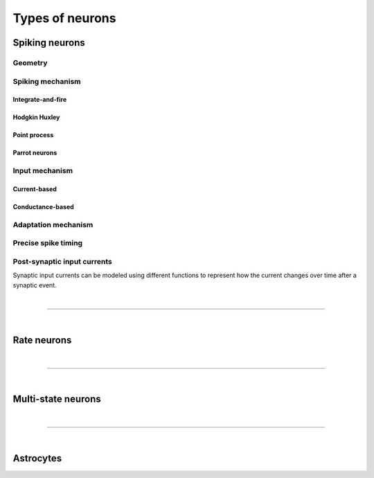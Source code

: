 .. _types_neurons:

Types of neurons
================

.. {% for items in tag_dict %}
   {% if items.tag == "integrate-and-fire" %}
   {% for item in items.models | sort %}
   * :doc:`/models/{{ item | replace(".html", "") }}`
   {% endfor %}
   {% endif %}
   {% endfor %}


.. grid::
   :gutter: 1

   .. grid-item-card::
     :columns: 3
     :class-item: sd-text-center
     :link: spiking_neurons
     :link-type: ref

     .. image:: /static/img/spiking_neurons.svg


   .. grid-item-card::
     :columns: 3
     :class-item: sd-text-center
     :link: rate_neurons
     :link-type: ref


     .. image:: /static/img/rate_neurons.svg


   .. grid-item-card::
     :columns: 3
     :class-item: sd-text-center
     :link: multistate
     :link-type: ref


     .. image:: /static/img/multistate.svg


   .. grid-item-card::
     :columns: 3
     :class-item: sd-text-center
     :link: neuron_astrocyte
     :link-type: ref


     .. image:: /static/img/astrocyte.svg


.. _spiking_neurons:

Spiking neurons
---------------


Geometry
~~~~~~~~

.. grid:: 1 2 2 2

   .. grid-item::
      :columns: 2

      .. image:: /static/img/point_neurons_nn.svg

   .. grid-item:: Point neurons
      :columns: 4

      The most common type of neuron model in NEST.
      Point neurons are simplified models of biological neurons that represent
      the neuron as a single point where all inputs are processed,
      without considering their complex structure (such as dendrites and axons).


   .. grid-item::
      :columns: 2

      .. image:: /static/img/mc_neurons_nn.svg

   .. grid-item:: Multi-compartment neurons
      :columns: 4

      Neurons are subdivided into multiple compartments, like soma, dendrite, and axon, in which inputs can be received
      across all components.
      .. NEAT

      .. dropdown:: Multi-compartment neurons

         * iaf_cond_alpha_mc – Multi-compartment conductance-based leaky integrate-and-fire neuron model
         * pp_cond_exp_mc_urbanczik – Two-compartment point process neuron with conductance-based synapses
         * cm_default – A neuron model with user-defined dendrite structure. Currently, AMPA, GABA or AMPA+NMDA receptors.




Spiking mechanism
~~~~~~~~~~~~~~~~~

Integrate-and-fire
^^^^^^^^^^^^^^^^^^

.. grid:: 1 2 2 2

   .. grid-item::
      :columns: 2
      :class: sd-d-flex-row sd-align-major-center

      .. image::  /static/img/integrate_and_fire_nn.svg

   .. grid-item::
      :columns: 10

      .. tab-set::

        .. tab-item:: General info
          :selected:

          The neuron's membrane potential integrates incoming synaptic inputs over time.
          When the membrane potential reaches a certain threshold,
          the neuron "fires" an action potential

        .. tab-item:: Technical details

          * :ref:`exact_integration`
          * :doc:`/model_details/IAF_Integration_Singularity`

Hodgkin Huxley
^^^^^^^^^^^^^^

.. grid:: 1 2 2 2

   .. grid-item::
      :columns: 2
      :class: sd-d-flex-row sd-align-major-center

      .. image::  /static/img/hodgkinhuxley_nn.svg

   .. grid-item::
      :columns: 10

      .. tab-set::

          .. tab-item:: General info
            :selected:

            Hodgkin-Huxley model provides a detailed representation of the electrical
            activity of neurons by explicitly modeling the ionic currents through
            voltage-gated sodium and potassium channels, along with a leak current.
            This model is particularly useful for studying the detailed mechanisms of action potential generation and propagation,

            .. dropdown:: Hodgkin Huxley neurons

               * hh_cond_beta_gap_traub – Hodgkin-Huxley neuron with gap junction support and beta function synaptic conductances
               * hh_cond_exp_traub – Hodgkin-Huxley model for Brette et al (2007) review
               * hh_psc_alpha – Hodgkin-Huxley neuron model
               * hh_psc_alpha_clopath – Hodgkin-Huxley neuron model with support for Clopath plasticity
               * hh_psc_alpha_gap – Hodgkin-Huxley neuron model with gap-junction support

          .. tab-item:: Technical details

            * :doc:`/model_details/hh_details`

Point process
^^^^^^^^^^^^^

.. grid:: 1 2 2 2

   .. grid-item::
      :columns: 2
      :class: sd-d-flex-row sd-align-major-center

      .. image::  /static/img/point_process_nn.svg

   .. grid-item::
      :columns: 10

      a spike-response model with escape-noise?

      .. dropdown:: Point process

        pp_cond_exp_mc_urbanczik – Two-compartment point process neuron with conductance-based synapses

        pp_psc_delta – Point process neuron with leaky integration of delta-shaped PSCs


Parrot neurons
^^^^^^^^^^^^^^

.. grid:: 1 2 2 2

   .. grid-item::
      :columns: 2
      :class: sd-d-flex-row sd-align-major-center

      .. image:: /static/img/parrot_neurons_nn.svg

   .. grid-item::
      :columns: 10

      Neurons that repeat incoming spikes. Applications:

      .. dropdown:: Parrot neurons

        parrot_neuron – Neuron that repeats incoming spikes

        parrot_neuron_ps – Neuron that repeats incoming spikes - precise spike timing version



Input mechanism
~~~~~~~~~~~~~~~

Current-based
^^^^^^^^^^^^^

.. grid:: 1 2 2 2

   .. grid-item::
     :columns: 2
     :class: sd-d-flex-row sd-align-major-center

     .. image::  /static/img/current_based_nn.svg

   .. grid-item::
     :columns: 10

     NEST convention: ``psc`` (aka CUBA)

     Synaptic inputs are represented as fixed currents (I) injected into the neuron.
     These currents are independent of the membrane potential
     and are directly added to the neuron's equation governing voltage dynamics.
     Computationally less intensive than conductance-based models.

Conductance-based
^^^^^^^^^^^^^^^^^

.. grid:: 1 2 2 2

   .. grid-item::
     :columns: 2
     :class: sd-d-flex-row sd-align-major-center

     .. image::  /static/img/conductance_based_nn.svg

   .. grid-item::
     :columns: 10

     NEST convention: ``cond`` (aka COBA)

     Synaptic inputs are represented as changes in membrane conductance (`g`).
     These changes depend on the opening and closing of ion channels,
     which are often modeled based on voltage or neurotransmitter binding.
     These models capture more realistic synaptic behavior, as they account for the varying impact of
     synaptic inputs depending on the membrane potential, which can change over time.

Adaptation mechanism
~~~~~~~~~~~~~~~~~~~~


.. grid::

  .. grid-item::
      :columns: 2
      :class: sd-d-flex-row sd-align-major-center

      .. image:: /static/img/adaptive_threshold_ nn.svg

  .. grid-item::
      :columns: 10

      .. tab-set::

        .. tab-item:: General info
            :selected:


            Unlike a fixed threshold, an adaptive threshold increases temporarily following each spike and
            gradually returns to its baseline value over time. This mechanism models phenomena
            such as spike-frequency adaptation, where a neuron's responsiveness decreases with sustained
            high-frequency input, allowing for more realistic simulations of neuronal behavior.

            .. dropdown:: Adaptive threshold

                  * aeif_cond_alpha – Conductance based exponential integrate-and-fire neuron model
                  * aeif_cond_alpha_astro – Conductance based exponential integrate-and-fire neuron model with support for neuron-astrocyte interactions
                  * aeif_cond_alpha_multisynapse – Conductance based adaptive exponential integrate-and-fire neuron model
                  * aeif_cond_beta_multisynapse – Conductance based adaptive exponential integrate-and-fire neuron model
                  * aeif_cond_exp – Conductance based exponential integrate-and-fire neuron model
                  * aeif_psc_alpha – Current-based exponential integrate-and-fire neuron model
                  * aeif_psc_delta – Current-based adaptive exponential integrate-and-fire neuron model with delta synapse
                  * aeif_psc_delta_clopath – Adaptive exponential integrate-and-fire neuron
                  * aeif_psc_exp – Current-based exponential integrate-and-fire neuron model
                  * amat2_psc_exp – Non-resetting leaky integrate-and-fire neuron model with exponential PSCs and adaptive threshold
                  * mat2_psc_exp – Non-resetting leaky integrate-and-fire neuron model with exponential PSCs and adaptive threshold
                  * ht_neuron – Neuron model after Hill & Tononi (2005)


        .. tab-item:: Technical details

           * :doc:`/model_details/aeif_models_implementation`

Precise spike timing
~~~~~~~~~~~~~~~~~~~~


.. grid::

  .. grid-item::
      :columns: 2
      :class: sd-d-flex-row sd-align-major-center

      .. image:: /static/img/precise_nn.svg

  .. grid-item::

      NEST convention: ``ps``

      More computataionally heavy, but provide better resolution to spike times than a non-precise model.
      See :ref:`our guide on precise spike timing <sim_precise_spike_times>`.

      .. dropdown:: Precise spike timing

         * iaf_psc_alpha_ps – Current-based leaky integrate-and-fire neuron with alpha-shaped postsynaptic currents using regula falsi method for approximation of threshold crossing
         * iaf_psc_exp_ps – Current-based leaky integrate-and-fire neuron with exponential-shaped postsynaptic currents using regula falsi method for approximation of threshold crossing

         * iaf_psc_exp_ps_lossless – Current-based leaky integrate-and-fire neuron with exponential-shaped postsynaptic currents predicting the exact number of spikes using a state space analysis
         * iaf_psc_delta_ps – Current-based leaky integrate-and-fire neuron model with delta-shaped postsynaptic currents - precise spike timing version


Post-synaptic input currents
~~~~~~~~~~~~~~~~~~~~~~~~~~~~

Synaptic input currents can be modeled using different functions to represent
how the current changes over time after a synaptic event.

.. grid:: 1 2 2 2

   .. grid-item-card:: Delta
      :columns: 3

      .. image:: /static/img/delta_nn.svg

   .. grid-item-card:: Exp
      :columns: 3

      .. image:: /static/img/exp_nn.svg

   .. grid-item-card:: Alpha
      :columns: 3

      .. image:: /static/img/alpha_nn.svg


   .. grid-item-card:: Beta
      :columns: 3

      .. image:: /static/img/beta_nn.svg


|

----

|


.. _rate_neurons:

Rate neurons
------------

.. grid::

   .. grid-item::
     :columns: 2
     :class: sd-d-flex-row sd-align-major-center

     .. image:: /static/img/rate_neurons_nn.svg

   .. grid-item::

     Rate neurons can approximate biologically realistic neurons but they are also used in artificial learning
     (aka recurrent neural networks RNNs)


     Averaged Activity: Rate neuron models focus on the average level of neural activity over time, rather than individual spikes.
     They are useful for studying steady-state behaviors, population dynamics, and the
     overall flow of information in neural networks without requiring detailed temporal resolution.

.. grid::

   .. grid-item::
      :columns: 2
      :class: sd-d-flex-row sd-align-major-center

      **Input noise**

      .. image:: /static/img/input_noise_nn.svg


   .. grid-item::

     Rate neurons can approximate biologically realistic neurons but they are also used in artificial learning
     (aka recurrent neural networks RNNs)


   .. grid-item::
      :columns: 2
      :class: sd-d-flex-row sd-align-major-center

      **Output noise**

      .. image:: /static/img/output_noise_nn.svg

   .. grid-item::

     Rate neurons can approximate biologically realistic neurons but they are also used in artificial learning
     (aka recurrent neural networks RNNs)


.. grid::

   .. grid-item::
      :columns: 2
      :class: sd-d-flex-row sd-align-major-center

      **Mean-field theory**

      .. image:: /static/img/siegert_neuron_nn.svg

   .. grid-item::


     .. tab-set::

      .. tab-item:: General info
        :selected:

        Mean-field theory

        * siegert neuron

      .. tab-item:: Technical details

        * :doc:`/model_details/siegert_neuron_integration`


.. dropdown:: Rate neurons

   *    rate_neuron_ipn – Base class for rate model with input noise
   *    rate_neuron_opn – Base class for rate model with output noise
   *    rate_transformer_node – Rate neuron that sums up incoming rates and applies a nonlinearity specified via the template
   *    siegert_neuron – model for mean-field analysis of spiking networks
   *    sigmoid_rate – Rate neuron model with sigmoidal gain function
   *    sigmoid_rate_gg_1998 – rate model with sigmoidal gain function
   *    tanh_rate – rate model with hyperbolic tangent non-linearity
   *    threshold_lin_rate – Rate model with threshold-linear gain function
   *    gauss_rate – Rate neuron model with Gaussian gain function
   *    lin_rate – Linear rate model

|

----

|

.. _multistate:

Multi-state neurons
-------------------

.. grid::

   .. grid-item::
     :columns: 2
     :class: sd-d-flex-row sd-align-major-center

     .. image:: /static/img/multistate_nn.svg

   .. grid-item::

     Neurons with two or three states. Simplest neuron models with threshold activation. Binary neurons have
     On / Off behavior   used in theoretical and disease theory.

.. dropdown:: Multi-state neurons

  *   mcculloch_pitts_neuron – Binary deterministic neuron with Heaviside activation function
  *   erfc_neuron – Binary stochastic neuron with complementary error function as activation function
  *   ginzburg_neuron – Binary stochastic neuron with sigmoidal activation function

|

----

|

.. _neuron_astrocyte:

Astrocytes
----------

.. grid::

   .. grid-item::
     :columns: 2
     :class: sd-d-flex-row sd-align-major-center

     .. image:: /static/img/astrocyte_nn.svg

   .. grid-item::

     .. tab-set::

      .. tab-item:: General info
         :selected:

         Astrocytes

         .. dropdown:: Astrocyte models

             * aeif_cond_alpha_astro – Conductance based exponential integrate-and-fire neuron model with support for neuron-astrocyte interactions
             * astrocyte_lr_1994 – An astrocyte model based on Li & Rinzel (1994)
             * sic_connection – Synapse type for astrocyte-neuron connections

      .. tab-item:: Technical details

         * :doc:`/model_details/astrocyte_model_implementation`




.. .. dropdown:: integrate-and-fire (no adaptive threshold, no precise neurons)

     * eprop_iaf_adapt_bsshslm_2020 – Current-based leaky integrate-and-fire neuron model with delta-shaped postsynaptic currents and threshold adaptation for e-prop plasticity
     * eprop_iaf_bsshslm_2020 – Current-based leaky integrate-and-fire neuron model with delta-shaped postsynaptic currents for e-prop plasticity
     * eprop_readout_bsshslm_2020 – Current-based leaky integrate readout neuron model with delta-shaped postsynaptic currents for e-prop plasticity
     * gif_cond_exp – Conductance-based generalized integrate-and-fire neuron (GIF) model (from the Gerstner lab)
     * gif_cond_exp_multisynapse – Conductance-based generalized integrate-and-fire neuron (GIF) with multiple synaptic time constants (from the Gerstner lab)
     * gif_pop_psc_exp – Population of generalized integrate-and-fire neurons (GIF) with exponential postsynaptic currents and adaptation (from the Gerstner lab)
     * gif_psc_exp – Current-based generalized integrate-and-fire neuron (GIF) model (from the Gerstner lab)
     * gif_psc_exp_multisynapse – Current-based generalized integrate-and-fire neuron (GIF) model with multiple synaptic time constants (from the Gerstner lab)
     * glif_cond – Conductance-based generalized leaky integrate and fire (GLIF) model (from the Allen Institute)
     * glif_psc – Current-based generalized leaky integrate-and-fire (GLIF) models (from the Allen Institute)
     * glif_psc_double_alpha – Current-based generalized leaky integrate-and-fire (GLIF) models with double alpha-function (from the Allen Institute)
     * ht_neuron – Neuron model after Hill & Tononi (2005)
     * iaf_chs_2007 – Spike-response model used in Carandini et al. 2007
     * iaf_chxk_2008 – Conductance-based leaky integrate-and-fire neuron model supporting precise spike times used in Casti et al. 2008
     * iaf_cond_alpha – Simple conductance based leaky integrate-and-fire neuron model
     * iaf_cond_beta – Simple conductance based leaky integrate-and-fire neuron model
     * iaf_cond_exp – Simple conductance based leaky integrate-and-fire neuron model
     * iaf_cond_exp_sfa_rr – Conductance based leaky integrate-and-fire model with spike-frequency adaptation and relative refractory mechanisms
     * iaf_psc_alpha – Leaky integrate-and-fire model with alpha-shaped input currents
     * iaf_psc_alpha_multisynapse – Leaky integrate-and-fire neuron model with multiple ports
     * iaf_psc_delta – Leaky integrate-and-fire model with delta-shaped input currents
     * iaf_psc_exp – Leaky integrate-and-fire neuron model with exponential PSCs
     * iaf_psc_exp_htum – Leaky integrate-and-fire model with separate relative and absolute refractory period
     * iaf_psc_exp_multisynapse – Leaky integrate-and-fire neuron model with multiple ports
     * iaf_tum_2000 – Leaky integrate-and-fire neuron model with exponential PSCs and integrated short-term plasticity synapse
     * ignore_and_fire – Ignore-and-fire neuron model for generating spikes at fixed intervals irrespective of inputs
     * izhikevich – Izhikevich neuron model
